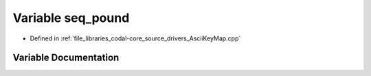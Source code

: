 .. _exhale_variable_AsciiKeyMap_8cpp_1a7bb901859beff79ca3b285df54df6bf0:

Variable seq_pound
==================

- Defined in :ref:`file_libraries_codal-core_source_drivers_AsciiKeyMap.cpp`


Variable Documentation
----------------------


.. doxygenvariable:: seq_pound
